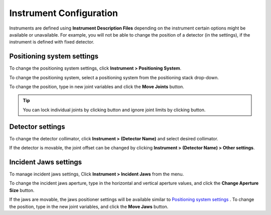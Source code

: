########################
Instrument Configuration
########################
Instruments are defined using **Instrument Description Files** depending on the instrument certain options might be
available or unavailable. For example, you will not be able to change the position of a detector (in the settings),
if the instrument is defined with fixed detector.

***************************
Positioning system settings
***************************
To change the positioning system settings, click **Instrument > Positioning System**.

.. image:: images/positioners.png
   :scale: 80
   :alt: Incident Jaws Windows
   :align: center

To change the positioning system, select a positioning system from the positioning stack drop-down.

To change the position, type in new joint variables and click the **Move Joints** button.

.. tip::
    You can lock individual joints by clicking |lock| button and ignore joint limits by clicking |limit| button.


*****************
Detector settings
*****************
To change the detector collimator, click **Instrument > (Detector Name)** and select desired collimator.

If the detector is movable, the joint offset can be changed by clicking **Instrument > (Detector Name) > Other settings**.

**********************
Incident Jaws settings
**********************
To manage incident jaws settings, Click **Instrument > Incident Jaws** from the menu.

.. image:: images/jaws.png
   :scale: 80
   :alt: Incident Jaws Windows
   :align: center

To change the incident jaws aperture, type in the horizontal and vertical aperture values, and click the
**Change Aperture Size** button.

If the jaws are movable, the jaws positioner settings will be available similar to `Positioning system settings`_ . To
change the position, type in the new joint variables, and click the **Move Jaws** button.

.. |lock| image:: images/lock.png
            :scale: 10

.. |limit| image:: images/limit.png
            :scale: 10
